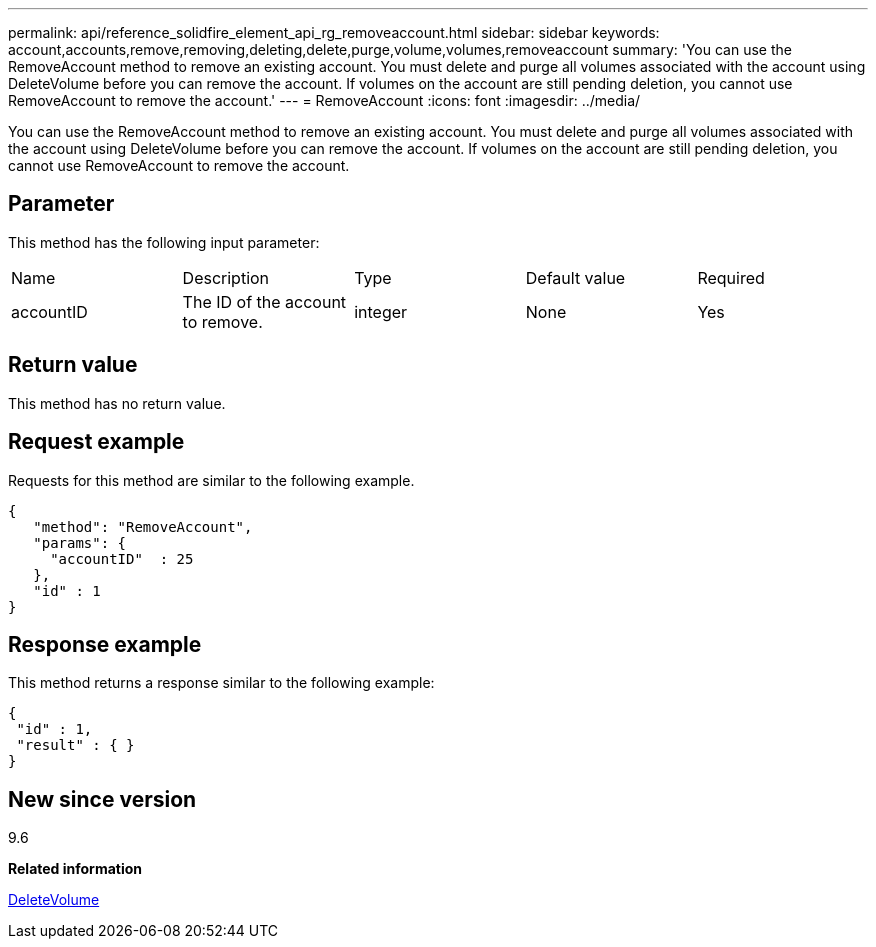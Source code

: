 ---
permalink: api/reference_solidfire_element_api_rg_removeaccount.html
sidebar: sidebar
keywords: account,accounts,remove,removing,deleting,delete,purge,volume,volumes,removeaccount
summary: 'You can use the RemoveAccount method to remove an existing account. You must delete and purge all volumes associated with the account using DeleteVolume before you can remove the account. If volumes on the account are still pending deletion, you cannot use RemoveAccount to remove the account.'
---
= RemoveAccount
:icons: font
:imagesdir: ../media/

[.lead]
You can use the RemoveAccount method to remove an existing account. You must delete and purge all volumes associated with the account using DeleteVolume before you can remove the account. If volumes on the account are still pending deletion, you cannot use RemoveAccount to remove the account.

== Parameter

This method has the following input parameter:

|===
| Name| Description| Type| Default value| Required
a|
accountID
a|
The ID of the account to remove.
a|
integer
a|
None
a|
Yes
|===

== Return value

This method has no return value.

== Request example

Requests for this method are similar to the following example.

----
{
   "method": "RemoveAccount",
   "params": {
     "accountID"  : 25
   },
   "id" : 1
}
----

== Response example

This method returns a response similar to the following example:

----

{
 "id" : 1,
 "result" : { }
}
----

== New since version

9.6

*Related information*

xref:reference_solidfire_element_api_rg_deletevolume.adoc[DeleteVolume]
